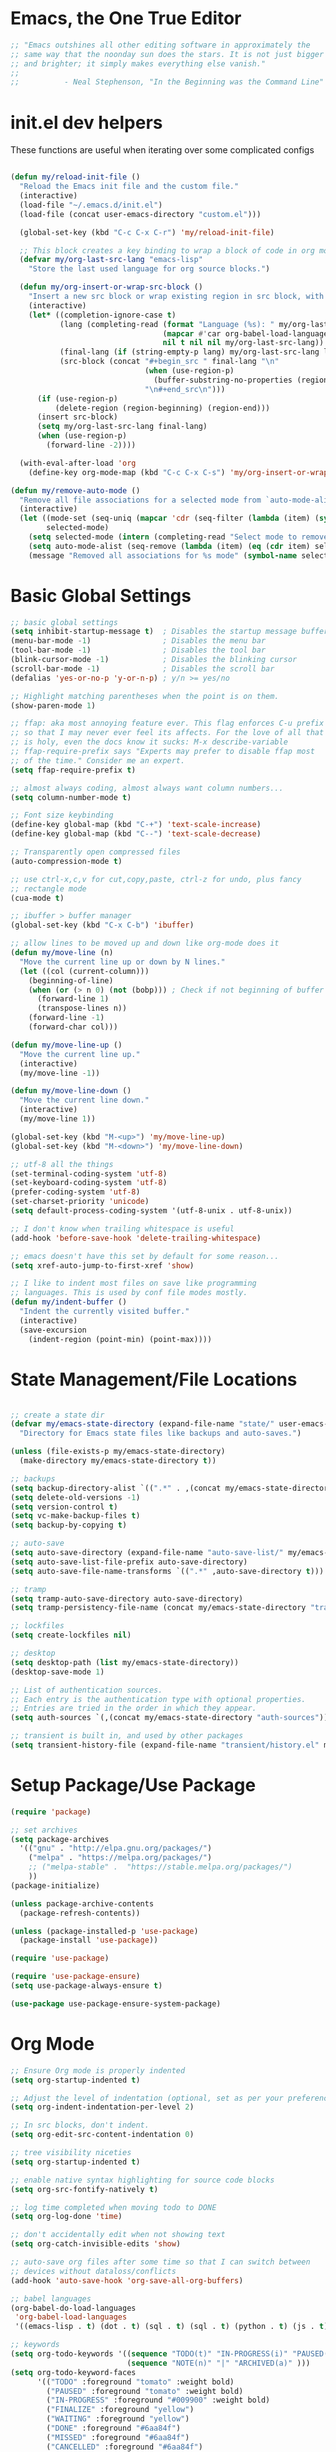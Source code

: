 * Emacs, the One True Editor
#+begin_src emacs-lisp
;; "Emacs outshines all other editing software in approximately the
;; same way that the noonday sun does the stars. It is not just bigger
;; and brighter; it simply makes everything else vanish."
;;
;;          - Neal Stephenson, "In the Beginning was the Command Line"
#+end_src
* init.el dev helpers
#+PROPERTY: header-args:emacs-lisp :tangle init.el

These functions are useful when iterating over some complicated configs
#+begin_src emacs-lisp

(defun my/reload-init-file ()
  "Reload the Emacs init file and the custom file."
  (interactive)
  (load-file "~/.emacs.d/init.el")
  (load-file (concat user-emacs-directory "custom.el")))

  (global-set-key (kbd "C-c C-x C-r") 'my/reload-init-file)

  ;; This block creates a key binding to wrap a block of code in org mode source code block tags
  (defvar my/org-last-src-lang "emacs-lisp"
    "Store the last used language for org source blocks.")

  (defun my/org-insert-or-wrap-src-block ()
    "Insert a new src block or wrap existing region in src block, with language prompt."
    (interactive)
    (let* ((completion-ignore-case t)
           (lang (completing-read (format "Language (%s): " my/org-last-src-lang)
                                  (mapcar #'car org-babel-load-languages)
                                  nil t nil nil my/org-last-src-lang))
           (final-lang (if (string-empty-p lang) my/org-last-src-lang lang))
           (src-block (concat "#+begin_src " final-lang "\n"
                              (when (use-region-p)
                                (buffer-substring-no-properties (region-beginning) (region-end)))
                              "\n#+end_src\n")))
      (if (use-region-p)
          (delete-region (region-beginning) (region-end)))
      (insert src-block)
      (setq my/org-last-src-lang final-lang)
      (when (use-region-p)
        (forward-line -2))))

  (with-eval-after-load 'org
    (define-key org-mode-map (kbd "C-c C-x C-s") 'my/org-insert-or-wrap-src-block))

(defun my/remove-auto-mode ()
  "Remove all file associations for a selected mode from `auto-mode-alist`."
  (interactive)
  (let ((mode-set (seq-uniq (mapcar 'cdr (seq-filter (lambda (item) (symbolp (cdr item))) auto-mode-alist))))
        selected-mode)
    (setq selected-mode (intern (completing-read "Select mode to remove: " (mapcar 'symbol-name mode-set) nil t)))
    (setq auto-mode-alist (seq-remove (lambda (item) (eq (cdr item) selected-mode)) auto-mode-alist))
    (message "Removed all associations for %s mode" (symbol-name selected-mode))))

#+end_src

* Basic Global Settings
#+begin_src emacs-lisp
  ;; basic global settings
  (setq inhibit-startup-message t)  ; Disables the startup message buffer
  (menu-bar-mode -1)                ; Disables the menu bar
  (tool-bar-mode -1)                ; Disables the tool bar
  (blink-cursor-mode -1)            ; Disables the blinking cursor
  (scroll-bar-mode -1)              ; Disables the scroll bar
  (defalias 'yes-or-no-p 'y-or-n-p) ; y/n >= yes/no

  ;; Highlight matching parentheses when the point is on them.
  (show-paren-mode 1)

  ;; ffap: aka most annoying feature ever. This flag enforces C-u prefix
  ;; so that I may never ever feel its affects. For the love of all that
  ;; is holy, even the docs know it sucks: M-x describe-variable
  ;; ffap-require-prefix says "Experts may prefer to disable ffap most
  ;; of the time." Consider me an expert.
  (setq ffap-require-prefix t)

  ;; almost always coding, almost always want column numbers...
  (setq column-number-mode t)

  ;; Font size keybinding
  (define-key global-map (kbd "C-+") 'text-scale-increase)
  (define-key global-map (kbd "C--") 'text-scale-decrease)

  ;; Transparently open compressed files
  (auto-compression-mode t)

  ;; use ctrl-x,c,v for cut,copy,paste, ctrl-z for undo, plus fancy
  ;; rectangle mode
  (cua-mode t)

  ;; ibuffer > buffer manager
  (global-set-key (kbd "C-x C-b") 'ibuffer)

  ;; allow lines to be moved up and down like org-mode does it
  (defun my/move-line (n)
    "Move the current line up or down by N lines."
    (let ((col (current-column)))
      (beginning-of-line)
      (when (or (> n 0) (not (bobp))) ; Check if not beginning of buffer when moving up
        (forward-line 1)
        (transpose-lines n))
      (forward-line -1)
      (forward-char col)))

  (defun my/move-line-up ()
    "Move the current line up."
    (interactive)
    (my/move-line -1))

  (defun my/move-line-down ()
    "Move the current line down."
    (interactive)
    (my/move-line 1))

  (global-set-key (kbd "M-<up>") 'my/move-line-up)
  (global-set-key (kbd "M-<down>") 'my/move-line-down)

  ;; utf-8 all the things
  (set-terminal-coding-system 'utf-8)
  (set-keyboard-coding-system 'utf-8)
  (prefer-coding-system 'utf-8)
  (set-charset-priority 'unicode)
  (setq default-process-coding-system '(utf-8-unix . utf-8-unix))

  ;; I don't know when trailing whitespace is useful
  (add-hook 'before-save-hook 'delete-trailing-whitespace)

  ;; emacs doesn't have this set by default for some reason...
  (setq xref-auto-jump-to-first-xref 'show)

  ;; I like to indent most files on save like programming
  ;; languages. This is used by conf file modes mostly.
  (defun my/indent-buffer ()
    "Indent the currently visited buffer."
    (interactive)
    (save-excursion
      (indent-region (point-min) (point-max))))

#+end_src

* State Management/File Locations
#+begin_src emacs-lisp

;; create a state dir
(defvar my/emacs-state-directory (expand-file-name "state/" user-emacs-directory)
  "Directory for Emacs state files like backups and auto-saves.")

(unless (file-exists-p my/emacs-state-directory)
  (make-directory my/emacs-state-directory t))

;; backups
(setq backup-directory-alist `((".*" . ,(concat my/emacs-state-directory "backups/"))))
(setq delete-old-versions -1)
(setq version-control t)
(setq vc-make-backup-files t)
(setq backup-by-copying t)

;; auto-save
(setq auto-save-directory (expand-file-name "auto-save-list/" my/emacs-state-directory))
(setq auto-save-list-file-prefix auto-save-directory)
(setq auto-save-file-name-transforms `((".*" ,auto-save-directory t)))

;; tramp
(setq tramp-auto-save-directory auto-save-directory)
(setq tramp-persistency-file-name (concat my/emacs-state-directory "tramp-persistency"))

;; lockfiles
(setq create-lockfiles nil)

;; desktop
(setq desktop-path (list my/emacs-state-directory))
(desktop-save-mode 1)

;; List of authentication sources.
;; Each entry is the authentication type with optional properties.
;; Entries are tried in the order in which they appear.
(setq auth-sources `(,(concat my/emacs-state-directory "auth-sources")))

;; transient is built in, and used by other packages
(setq transient-history-file (expand-file-name "transient/history.el" my/emacs-state-directory))

#+end_src

* Setup Package/Use Package
#+begin_src emacs-lisp
    (require 'package)

    ;; set archives
    (setq package-archives
	  '(("gnu" . "http://elpa.gnu.org/packages/")
	    ("melpa" . "https://melpa.org/packages/")
	    ;; ("melpa-stable" .  "https://stable.melpa.org/packages/")
	    ))
    (package-initialize)

    (unless package-archive-contents
      (package-refresh-contents))

    (unless (package-installed-p 'use-package)
      (package-install 'use-package))

    (require 'use-package)

    (require 'use-package-ensure)
    (setq use-package-always-ensure t)

    (use-package use-package-ensure-system-package)
#+end_src

* Org Mode
#+begin_src emacs-lisp
;; Ensure Org mode is properly indented
(setq org-startup-indented t)

;; Adjust the level of indentation (optional, set as per your preference)
(setq org-indent-indentation-per-level 2)

;; In src blocks, don't indent.
(setq org-edit-src-content-indentation 0)

;; tree visibility niceties
(setq org-startup-indented t)

;; enable native syntax highlighting for source code blocks
(setq org-src-fontify-natively t)

;; log time completed when moving todo to DONE
(setq org-log-done 'time)

;; don't accidentally edit when not showing text
(setq org-catch-invisible-edits 'show)

;; auto-save org files after some time so that I can switch between
;; devices without dataloss/conflicts
(add-hook 'auto-save-hook 'org-save-all-org-buffers)

;; babel languages
(org-babel-do-load-languages
 'org-babel-load-languages
 '((emacs-lisp . t) (dot . t) (sql . t) (sql . t) (python . t) (js . t) (css . t) (shell . t) (sass . t) (org . t) (rust . t)))

;; keywords
(setq org-todo-keywords '((sequence "TODO(t)" "IN-PROGRESS(i)" "PAUSED(p)" "WAITING(w)" "FINALIZE(f)" "|" "DONE(d)" "MISSED(m)" "CANCELLED(c)")
                          (sequence "NOTE(n)" "|" "ARCHIVED(a)" )))
(setq org-todo-keyword-faces
      '(("TODO" :foreground "tomato" :weight bold)
        ("PAUSED" :foreground "tomato" :weight bold)
        ("IN-PROGRESS" :foreground "#009900" :weight bold)
        ("FINALIZE" :foreground "yellow")
        ("WAITING" :foreground "yellow")
        ("DONE" :foreground "#6aa84f")
        ("MISSED" :foreground "#6aa84f")
        ("CANCELLED" :foreground "#6aa84f")
        ("ARCHIVED" :foreground "#6aa84f")
        ("NOTE" :foreground "orange")))


;; key bindings
(defun my/org-back-to-indentation ()
  "Move point to the first non-whitespace & non-headline asterisk character on this line."
  (interactive "^")
  (if org-special-ctrl-a/e
      (org-beginning-of-line 1)
    (beginning-of-line 1))
  (skip-syntax-forward " _" (line-end-position))
  ;; Move back over chars that have whitespace syntax but have the p flag.
  (backward-prefix-chars))

(defun my/set-org-mode-bindings ()
  "Keybindings for Org mode."
  ;; Uncomment the next line if you have a specific binding for 'org-insert-heading-respect-content
  ;; (local-set-key (kbd "ESC-M-<RET>") 'org-insert-heading-respect-content)
  ;; make ctrl-a org-aware
  (setq org-special-ctrl-a/e t)
  (local-set-key (kbd "M-m") 'my/org-back-to-indentation))

(defun my/set-org-src-mode-bindings ()
  "Keybindings for `org-src-mode'."
  (local-set-key (kbd "M-<up>") 'my/move-line-up)
  (local-set-key (kbd "M-<down>") 'my/move-line-down)
  (local-set-key (kbd "C-c C-c") 'org-edit-src-exit))

(with-eval-after-load 'org
  (add-hook 'org-mode-hook #'visual-line-mode)
  (add-hook 'org-mode-hook 'my/set-org-mode-bindings)
  (add-hook 'org-src-mode-hook 'my/set-org-src-mode-bindings))

    ;;;;; org-mode has some keybindings I disagree with
    ;;;(remove-hook 'org-metadown-hook #'org-babel-pop-to-session-maybe)
    ;;;(remove-hook 'org-metaup-hook #'org-babel-load-in-session-maybe)
    ;;;(with-eval-after-load 'org-src
    ;;;  (define-key org-src-mode-map (kbd "M-<up>") 'my/move-line-up)
    ;;;  (define-key org-src-mode-map (kbd "M-<down>") 'my/move-line-down))

;; helper packages for html exporting
(use-package htmlize
  :ensure t)

(use-package ox-html
  :ensure org  ; Ensure ox-html is installed as part of the org package
  :config
  ;; Basic setup
  (setq org-html-doctype "html5"                  ; Use HTML5 doctype
        org-html-html5-fancy t                    ; Enable HTML5 features
        org-html-validation-link nil              ; Disable validation link
        org-html-head-include-scripts nil         ; Do not include default scripts
        org-html-head-include-default-style nil)  ; Do not include default CSS

  ;; Custom CSS and JavaScript
  (setq org-html-head "<link rel=\"stylesheet\" type=\"text/css\" href=\"style.css\" />")
  ;; (setq org-html-scripts "<script src=\"scripts.js\"></script>")

  ;; Export settings
  (setq org-export-with-html-style nil       ; Do not include default HTML styles
        org-export-with-section-numbers 0    ; Do not number sections
        org-export-with-toc nil              ; Do not generate a table of contents
        org-export-with-author nil           ; Do not include the author's name
        org-export-with-creator nil          ; Do not include the Org/Emacs creator info
        org-export-with-sub-superscripts '{} ; Use '{}' as super-/subscript markers
        org-html-self-link-headlines nil     ; Create anchors for headlines
        org-html-preamble nil                ; Disable preamble by default
        org-html-postamble nil)              ; Disable the HTML postamble

  ;; Set to 't' to enable syntax highlighting code in exported HTML
  (setq org-html-htmlize-output-type 'inline-css)

  ;; Ensure proper loading of ox-html
  :after org)
#+end_src
* Directory Listings
#+begin_src emacs-lisp
(setq dired-listing-switches "-lav --group-directories-first")
#+end_src
* Key Bindings Pop-up
~which-key~ provides pop-up showing available key bindings
#+begin_src emacs-lisp
(use-package which-key)
(which-key-mode)
#+end_src
* Magit is the greatest gift since git itself

#+begin_src emacs-lisp

;; magit requires bookmark, and we want to customize so require it here
(use-package bookmark
  :config
  (setq bookmark-default-file (concat my/emacs-state-directory "bookmarks")))

(use-package magit
  :custom
  (magit-display-buffer-function #'magit-display-buffer-same-window-except-diff-v1)
  :config
  (setq magit-highlight-whitespace nil)
  (setq magit-highlight-trailing-whitespace nil)
  (setq magit-highlight-indentation nil)
  (setq magit-save-repository-buffers 'dontask)
  (global-set-key (kbd "C-x g") 'magit-status))

(defun generate-github-link ()
 "Generate GitHub link for current file and copy it to clipboard."
 (interactive)
 (when (and (buffer-file-name) (magit-inside-worktree-p))
    (let* ((repo (file-name-nondirectory (directory-file-name (magit-toplevel))))
           (branch (magit-get-current-branch))
           (full-path (expand-file-name buffer-file-name))
           (relative-path (substring full-path (length (magit-toplevel))))
           (line-number (int-to-string (line-number-at-pos))))
      (let ((link (concat "https://github.com/" "teamsense/" repo "/blob/" branch "/" relative-path "#L" line-number)))
        (kill-new link)
        (message link)))))

#+end_src

* Search with ripgrep
#+begin_src emacs-lisp
(use-package rg
  :config
  (setq rg-enable-menu t)
  :ensure-system-package
  (rg . ripgrep))
(global-set-key (kbd "M-r") 'rg)
#+end_src

* Give Emacs Psychic Completion Powers

[[https://github.com/daviwil/emacs-from-scratch/blob/master/show-notes/Emacs-Tips-Prescient.org][Emacs Tips: Prescient]]

#+begin_src emacs-lisp
  (use-package ivy
    :ensure t
    :config
    (ivy-mode 1)

    ;; enable character folding, which is to find similar chars, such as
    ;; accented characters:
    ;; (setq search-default-mode #'char-fold-to-regexp)

    (ivy-define-key ivy-minibuffer-map (kbd "TAB") #'ivy-partial)
    (setq ivy-use-virtual-buffers t)
    (setq enable-recursive-minibuffers t)
    (setq ivy-count-format "(%d/%d) ")
    (setq ivy-use-selectable-prompt t)
    (setq ivy-magic-tilde nil))

  (use-package counsel
    :ensure t
    :bind
    ("C-s" . swiper)
    ("C-r" . ivy-resume)
    ("M-x" . counsel-M-x)
    ("C-x C-f" . counsel-find-file)

    ;; recommended key bindings I don't have a use for yet.
    ;;("<f1> f" . counsel-describe-function)
    ;;("<f1> v" . counsel-describe-variable)
    ;;("<f1> o" . counsel-describe-symbol)
    ;;("<f1> l" . counsel-find-library)
    ;;("<f2> i" . counsel-info-lookup-symbol)
    ;;("<f2> u" . counsel-unicode-char)
    ;;("C-c g" . counsel-git)
    ;;("C-c j" . counsel-git-grep)
    ;;("C-c k" . counsel-ag)
    ;;("C-x l" . counsel-locate)

    :init
    (define-key minibuffer-local-map (kbd "C-r") 'counsel-minibuffer-history))

  (use-package hydra)

  (use-package ivy-hydra
    :after ivy hydra)

  (use-package prescient
    :config
    (setq prescient-save-file (expand-file-name "prescient-save.el" my/emacs-state-directory))
    (prescient-persist-mode 1))

  (use-package ivy-prescient
    :after counsel
    :config
    (ivy-prescient-mode 1))

  (use-package company-prescient
    :after company
    :config
    (company-prescient-mode 1))

  (use-package ivy-xref
    :after ivy
    :config
    (setq xref-show-xrefs-function 'ivy-xref-show-xrefs))

#+end_src

* Snippets support
#+begin_src emacs-lisp
(use-package yasnippet
  :ensure t
  :config
  (yas-global-mode 1))
#+end_src

* Hide/Show Minor Mode
#+begin_src emacs-lisp
;; Ensure hideshow is loaded
(require 'hideshow)

;; Define a function to enable hs-minor-mode and set up the keybinding
(defun my/enable-hs-minor-mode ()
 "Enable hs-minor-mode and set up the Ctrl-C Tab keybinding."
 (hs-minor-mode 1)
 (local-set-key (kbd "C-c TAB") 'my/toggle-hs-block))

;; Define a function to toggle blocks using hs-show-block and hs-hide-block
(defun my/toggle-hs-block ()
 "Toggle visibility of the current block."
 (interactive)
 (if (hs-already-hidden-p)
      (hs-show-block)
    (hs-hide-block)))
#+end_src
* ediff tweaks
Set ediff to use horizontal windows always
#+begin_src emacs-lisp
(setq ediff-split-window-function 'split-window-horizontally)
(setq ediff-window-setup-function 'ediff-setup-windows-plain)
#+end_src
* Python
** Functions to setup paths

#+begin_src emacs-lisp
(defun my/locate-dominating-pipenv ()
  "Locate the Pipenv binary based on Python version from .tool-versions."
  (when-let ((dir (locate-dominating-file default-directory ".tool-versions")))
    (with-temp-buffer
      (insert-file-contents (expand-file-name ".tool-versions" dir))
      (goto-char (point-min))
      (when (re-search-forward "^python \\(.*\\)$" nil t)
        (let ((pipenv-path (concat "/home/karim/.asdf/installs/python/" (match-string 1) "/bin/pipenv")))
          (when (file-executable-p pipenv-path)
            pipenv-path))))))

(defun my/find-pipenv-venv-path ()
  "Find the virtual environment path for the current Pipenv project."
  (when-let* ((pipenv-bin (my/locate-dominating-pipenv))
              (project-dir (locate-dominating-file default-directory "Pipfile")))
    (let ((venv-path (string-trim-right (shell-command-to-string (concat pipenv-bin " -q --venv")))))
      (unless (string-empty-p venv-path)
        venv-path))))

(defun my/setup-venv-paths ()
  "Set the env PATH and exec-path variables based on the virtual environment."
  (when-let* ((venv-path (my/find-pipenv-venv-path))
              (python-bin-path (concat venv-path "/bin")))
    ;; Update exec-path
    (setq exec-path (cl-remove-if (lambda (p) (string-match-p "\\.venv.*/bin" p)) exec-path))
    (add-to-list 'exec-path python-bin-path)
    ;; Update PATH
    (let ((path-list (split-string (getenv "PATH") ":")))
      (setq path-list (cl-remove-if (lambda (p) (string-match-p "\\.venv.*/bin" p)) path-list))
      (setenv "PATH" (mapconcat 'identity (cons python-bin-path path-list) ":")))
    ;; Set python interpreter
    (setq python-shell-interpreter (concat python-bin-path "/python"))))
#+end_src

** setup python mode
#+begin_src emacs-lisp
(use-package poetry
  :ensure t
  :hook (python-mode . poetry-tracking-mode))

(use-package python-black
  :demand t
  :after python)

(use-package isortify
  :hook (python-mode . isortify-mode))

(defun my/python-format-buffer ()
  "Format buffer with isort and then black."
  (when (eq major-mode 'python-mode)
    (isortify-buffer)
    (python-black-buffer)))

(defun my/setup-python ()
  "Setup for Python mode with LSP."
  (lsp-deferred)
  (my/setup-venv-paths)

  ;; Disable LSP as the primary syntax checker for Python in Flycheck
  (setq-local flycheck-disabled-checkers '(lsp))

  ;; Set Flake8 as the preferred syntax checker
  (flycheck-select-checker 'python-flake8)

  ;; Enable automatic formatting on save using Black and Isort
  (add-hook 'before-save-hook 'my/python-format-buffer nil t)

  ;; enable hideshow minor mode
  (my/enable-hs-minor-mode))

(add-hook 'python-mode-hook 'my/setup-python)
#+end_src

** reference                                                      :noexport:
https://github.com/chantera/python-lsp-isort
https://github.com/python-lsp/python-lsp-black

#+begin_src
  ##
  ## Make sure the supporting packages are installed
  ##
  pip install python-lsp-black
  pip install python-lsp-isort
  pip install flake8
  pip install pylint
#+end_src

* Typescript/JS
** asdf
#+begin_src emacs-lisp
  (defun my/list-installed-node-versions ()
    "List installed Node.js versions."
    (let ((node-dir "/home/karim/.asdf/installs/nodejs/"))
      (directory-files node-dir nil "^[0-9]")))

  (defun my/set-node-version (version)
    "Set the Node.js version setting the asdf install dir in $PATH"
    (let ((node-path (concat "/home/karim/.asdf/installs/nodejs/" version "/bin"))
          (path-separator ":"))
      ;; Filter out existing Node.js paths from exec-path
      (setq exec-path (cl-remove-if (lambda (p) (string-match-p "/.asdf/installs/nodejs/" p)) exec-path))
      ;; Add the new Node.js path to exec-path
      (add-to-list 'exec-path node-path)

      ;; Filter out existing Node.js paths from PATH
      (let ((path-list (split-string (getenv "PATH") path-separator)))
        (setq path-list (cl-remove-if (lambda (p) (string-match-p "/.asdf/installs/nodejs/" p)) path-list))
        ;; Add the new Node.js path to PATH
        (setenv "PATH" (mapconcat 'identity (cons node-path path-list) path-separator)))

      (message "Switched to Node.js version %s:\n\t%s\n\t%s" version (getenv "PATH") exec-path)))

  (defun choose-node-version ()
    "Interactive command to choose and set the Node.js version."
    (interactive)
    (let* ((versions (my/list-installed-node-versions))
           (version (completing-read "Select Node version: " versions nil t)))
      (when version
        (my/set-node-version version))))

  (defun my/find-and-set-node-version ()
    "Find the .tool-versions dominating file and set the Node.js version."
    (let ((dir (locate-dominating-file default-directory ".tool-versions")))
      (when dir
        (with-temp-buffer
          (insert-file-contents (expand-file-name ".tool-versions" dir))
          (goto-char (point-min))
          (when (re-search-forward "^nodejs \\(.*\\)$" nil t)
            (my/set-node-version (match-string 1)))))))
#+end_src

** modes
#+begin_src emacs-lisp
  ;; Install prettier-js if not already installed
  (use-package prettier-js
    :ensure t)

  ;; web-mode for .ts and .tsx
  (use-package web-mode
    :ensure t
    :init
    (setq web-mode-markup-indent-offset 2) ; HTML
    (setq web-mode-css-indent-offset 2)    ; CSS
    (setq web-mode-code-indent-offset 2)   ; JavaScript/TypeScript
    (setq web-mode-enable-auto-quoting nil)
    :mode ("\\.ts\\'" "\\.tsx\\'"))

  ;; JavaScript and JSX modes
  (use-package js2-mode
    :ensure t
    :mode ("\\.js\\'" "\\.cjs\\'" "\\.jsx\\'")
    :config
    ;; (setq js2-idle-timer-delay 0.5)  ; if needed for large files, in seconds
    :interpreter "node")

  (defun my/setup-js ()
    "general web/ts/js mode setup"
    (lsp-deferred)
    (flymake-mode-off)
    (setq tab-width 2)
    (my/find-and-set-node-version)
    (my/enable-hs-minor-mode)
    (prettier-js-mode))

  (dolist (mode-hook '(js2-mode-hook js2-jsx-mode-hook web-mode-hook))
    (add-hook mode-hook 'my/setup-js))
#+end_src

* LSP
This requires you install the language servers, don't know why they can't all be automatically installed
#+begin_src shell
# python requires you have run this inside and outside your venv
pipenv shell
pip install python-language-server[all]

# typescript server can't be automatically installed
npm install -g typescript typescript-language-server

# eslint
npm install -g eslint eslint-config-prettier eslint-plugin-react

#+end_src

#+begin_src emacs-lisp
(use-package lsp-mode
  :diminish
  :commands (lsp lsp-deferred)
  :hook (omnisharp . lsp-deferred)
  :init
  (setq lsp-keymap-prefix "C-c l")
  (setq lsp-session-file (expand-file-name "lsp/session" my/emacs-state-directory))

  :config
  ;; language support
  (add-to-list 'lsp-enabled-clients 'pylsp)
  (add-to-list 'lsp-enabled-clients 'ts-ls)
  (add-to-list 'lsp-enabled-clients 'eslint)

  ;; agnostic settings
  (lsp-enable-which-key-integration t)
  (lsp-headerline-breadcrumb-mode)

  ;; rust settings
  (add-to-list 'lsp-enabled-clients 'rust-analyzer)
  (add-to-list 'lsp-language-id-configuration '(rustic-mode . "rust"))


  ;; python settings
  (lsp-register-custom-settings
   '(("pylsp.plugins.black.enabled" t t)
     ("pylsp.plugins.flake8.enabled" t t)
     ("pylsp.plugins.isort.enabled" t t)
     ("pylsp.plugins.rope_autoimport.enabled" t t)

     ;; Disable these as they're duplicated by flake8
     ("pylsp.plugins.pycodestyle.enabled" nil t)
     ("pylsp.plugins.mccabe.enabled" nil t)
     ("pylsp.plugins.pyflakes.enabled" nil t))))

;; This enables both completions and code actions. You can switch them off by setting
;; pylsp.plugins.rope_autoimport.completions.enabled and/or pylsp.plugins.rope_autoimport.code_actions.enabled to false

(use-package lsp-ui
  :commands lsp-ui-mode)
#+end_src

* Rust
Install Rust and rust-analyzer in your shell. NOTE it is up to you to keep this in sync with asdf.
#+begin_src shell
# Install rustup and default toolchain
sudo apt install rustup
rustup install 1.84
rustup default 1.84

# Install rust-analyzer
rustup component add rust-analyzer


debug with:
(message "Rustc: %s" (executable-find "rustc"))
(message "Cargo: %s" (executable-find "cargo"))
(message "rustfmt: %s" (executable-find "rustfmt"))
(message "PATH: %s" (getenv "PATH"))
(message "%S" exec-path)


#+end_src

#+begin_src emacs-lisp
(defun my/lsp-rustic-init ()
  (unless (lsp-workspaces)
    (lsp-deferred)))

(use-package rustic
  :ensure t
  :config
  (setq rustic-lsp-server 'rust-analyzer)
  (setq rustic-format-on-save nil)                      ;; Keep rustic's formatter off
  (setq lsp-rust-analyzer-rustfmt-enable t)             ;; Use rust-analyzer's formatter
  (add-hook 'before-save-hook 'lsp-format-buffer nil t) ;; use lsp for format on save
  :hook (rustic-mode . (lambda ()
                         (my/lsp-rustic-init)
                         (add-hook 'before-save-hook #'lsp-format-buffer nil t)
                         (my/enable-hs-minor-mode))))
(use-package cargo
  :ensure t
  :hook (rustic-mode . cargo-minor-mode))
#+end_src

* Dockerfile mode

#+begin_src emacs-lisp
(use-package dockerfile-mode
  :mode ("[Dd]ockerfile\\'" . dockerfile-mode))
#+end_src

* string-inflection - Programming Variable Casing
#+begin_src emacs-lisp
;; cycle through coding style cases
(use-package string-inflection
  :bind ("C-c C-u" . string-inflection-all-cycle)
  :hook (python-mode . (lambda ()
                         (local-set-key (kbd "C-c C-u") 'string-inflection-python-style-cycle)))
        (web-mode . (lambda ()
                         (local-set-key (kbd "C-c C-u") 'string-inflection-java-style-cycle)))
        (js2-mode . (lambda ()
                         (local-set-key (kbd "C-c C-u") 'string-inflection-java-style-cycle))))

#+end_src

* Recentf
~recentf~ defaults to saving in ~.emacs.d~. Configure it to use state dir
#+begin_src emacs-lisp
(use-package recentf
  :init
  (setq recentf-save-file (expand-file-name "recentf" my/emacs-state-directory))
  :config
  (recentf-mode 1))
#+end_src

* SQL


#+begin_src emacs-lisp
  (use-package sql-indent
    :ensure t
    :after sql
    :hook (sql-mode . sqlind-minor-mode))

  (use-package sql
    :ensure t
    :mode ("\\.sql\\'" . sql-mode)
    :config
    (add-hook 'sql-mode-hook
              (lambda ()
                ;; Additional SQL mode configurations can go here
                )))



#+end_src

* CSS

#+begin_src emacs-lisp
(add-to-list 'auto-mode-alist '("\\.css\\'" . css-mode))

(add-hook 'css-mode-hook
          (lambda ()
            (setq-local css-indent-offset 2)
            (add-hook 'before-save-hook 'prettier-js nil t)))
;(setq css-mode-hook nil)

(add-to-list 'auto-mode-alist '("\\.scss\\'" . scss-mode))
(add-hook 'scss-mode-hook
          (lambda ()
            (setq-local css-indent-offset 2)
            (add-hook 'before-save-hook 'prettier-js nil t)))

(setq scss-mode-hook nil)
#+end_src

* JSON

#+begin_src emacs-lisp
(use-package json-reformat
  :ensure t)
(use-package json-snatcher
  :ensure t)
(use-package json-mode
  :ensure t)

(add-hook 'json-mode-hook
          (lambda ()
            (make-local-variable 'js-indent-level)
            (setq js-indent-level 2)
            (setq json-reformat:indent-width 2)
            (setq indent-tabs-mode nil)
            (prettier-js-mode)
            ;; add a hook for HideShow mode
            (add-hook 'json-mode-hook 'hs-minor-mode)
            ;; Add a save hook to format with Prettier
            (add-hook 'before-save-hook 'prettier-js nil t)))

(defun json-unescape-region (start end)
  "Unescape JSON in region between START and END."
  (interactive "r")
  (save-excursion
    (save-restriction
      (narrow-to-region start end)
      (goto-char (point-min))
      (while (search-forward "\\\"" nil t)
        (replace-match "\"" nil t))
      (goto-char (point-min))
      (while (search-forward "\\n" nil t)
        (replace-match "\n" nil t))
      (goto-char (point-min))
      (while (search-forward "\\/" nil t)
        (replace-match "/" nil t))
      (goto-char (point-min))
      (while (search-forward "\\t" nil t)
        (replace-match "\t" nil t)))))

(defun json-unescape-buffer ()
  "Unescape JSON in entire buffer."
  (interactive)
  (json-unescape-region (point-min) (point-max)))

(defun json-reformat-buffer ()
  "Reformat JSON in entire buffer."
  (interactive)
  (json-reformat-region (point-min) (point-max)))
#+end_src

* YAML
#+begin_src emacs-lisp
(use-package yaml-mode
  :ensure t
  :mode ("\\.yml\\'" "\\.yaml\\'")
  :hook (yaml-mode . (lambda ()
                       ;; Indentation settings
                       (setq indent-tabs-mode nil)
                       (setq yaml-indent-offset 2)))
  :config
  (add-hook 'yaml-mode-hook #'flycheck-mode))
#+end_src

* CSV Mode
#+begin_src emacs-lisp
(use-package csv-mode
  :ensure t
  :mode ("\\.csv\\'")
  :hook (csv-mode . (lambda ()
                      ;; Custom settings for CSV mode
                      (setq csv-separators '("," ";" "|" " "))
                      ))
  :config
  ;; config here
)
#+end_src

* Config files
#+begin_src emacs-lisp
  (add-to-list 'auto-mode-alist '("\\.env\\'" . conf-mode))
#+end_src
* Nginx
#+begin_src emacs-lisp
  (use-package nginx-mode
    :ensure t
    :mode ("\\.nginx\\'"
           "/nginx/sites-\\(?:available\\|enabled\\)/"
           "\\.*nginx\\.conf\\'")
    :hook (nginx-mode . (lambda ()
                          (add-hook 'before-save-hook 'my/indent-buffer nil 'local))))

  (use-package company-nginx
    :ensure t
    :after (nginx-mode company)
    :config
    (add-to-list 'company-backends 'company-nginx))

#+end_src
* Dockerfiles
#+begin_src emacs-lisp
;; anything that starts with "Dockerfile" is a dockerfile...
(add-to-list 'auto-mode-alist '("Dockerfile.*\\'" . dockerfile-mode))
#+end_src
* Ledger

#+begin_src emacs-lisp
;; ledger-mode
(use-package ledger-mode
  :defer t
  :config
  (add-to-list 'auto-mode-alist '("\\.lgr$" . ledger-mode))
  (add-to-list 'auto-mode-alist '("\\.txs$" . ledger-mode))
  (add-to-list 'auto-mode-alist '("\\.ledger$" . ledger-mode))
  (setq ledger-binary-path "/usr/local/bin/ledger"))
#+end_src
* Markdown
#+begin_src emacs-lisp
;; enable editing of code blocks in indirect buffers using C-c ’
(use-package edit-indirect
  :ensure t)

(use-package markdown-mode
  :ensure t
  :mode ("README\\.md\\'" . gfm-mode)
  :init (setq markdown-command "multimarkdown"))
#+end_src

* Ruby
...just in case they make me

#+begin_src emacs-lisp
(add-to-list 'auto-mode-alist '("\\.rb$" . ruby-mode))
(add-to-list 'auto-mode-alist '("Rakefile$" . ruby-mode))
(add-to-list 'auto-mode-alist '("\\.rake$" . ruby-mode))
(add-to-list 'auto-mode-alist '("\\.gemspec$" . ruby-mode))
(add-to-list 'auto-mode-alist '("\\.ru$" . ruby-mode))
(add-to-list 'auto-mode-alist '("Gemfile" . ruby-mode))
(add-to-list 'auto-mode-alist '("Capfile" . ruby-mode))
(add-to-list 'auto-mode-alist '("Vagrantfile" . ruby-mode))
#+end_src

* GPTel
#+begin_src emacs-lisp
(use-package gptel)

#+end_src
* Mac
#+begin_src emacs-lisp
  ;; In a world where I am forced to use osx as my device driver...
  (when (eq system-type 'darwin)

    ;; Mac spell checker is aspell, assumes you homebrew installed it already
    (setq ispell-program-name "/usr/local/bin/aspell"
          mac-command-modifier 'meta
          frame-title-format '("%b")
          ring-bell-function 'ignore)

    (setq mac-allow-anti-aliasing t)

    ;; Work around a bug on OS X where system-name is FQDN
    (setq system-name (car (split-string system-name "\\.")))

    (global-set-key (kbd "M-`") 'next-multiframe-window)

    (setq ls-lisp-use-insert-directory-program nil)
    (require 'ls-lisp))
#+end_src

* X Bookmark to Direct Link Converter

#+begin_src emacs-lisp
(defun x-bookmark-to-direct-url-at-point ()
  "Convert an X (formerly Twitter) bookmark URL at point to a direct post link.
Captures text between the nearest whitespace boundaries and processes it as a URL."
  (interactive)
  (save-excursion
    (let* ((start (save-excursion (skip-chars-backward "^ \t\n") (point)))
           (end (save-excursion (skip-chars-forward "^ \t\n") (point)))
           (text (buffer-substring-no-properties start end))
           (url-regex "https://x.com/i/bookmarks\\?post_id=\\([0-9]+\\)"))
      (if (string-match url-regex text)
          (let ((post-id (match-string 1 text)))
            ;; Replace the full URL with the direct link
            (delete-region start end)
            (insert (concat "https://x.com/i/status/" post-id)))
        (error "No valid X bookmark URL found at point")))))
#+end_src

* Customize
#+begin_src emacs-lisp
;; custom settings live where I can check them into vcs
(setq custom-file (concat user-emacs-directory "custom.el"))
(load custom-file)
#+end_src

* Tangle
This local variables section ensures that we save init.el on save
#+begin_src conf
# Local Variables:
# eval: (add-hook 'after-save-hook #'org-babel-tangle nil t)
# End:
#+end_src

# Local Variables:
# eval: (add-hook 'after-save-hook #'org-babel-tangle nil t)
# End:
